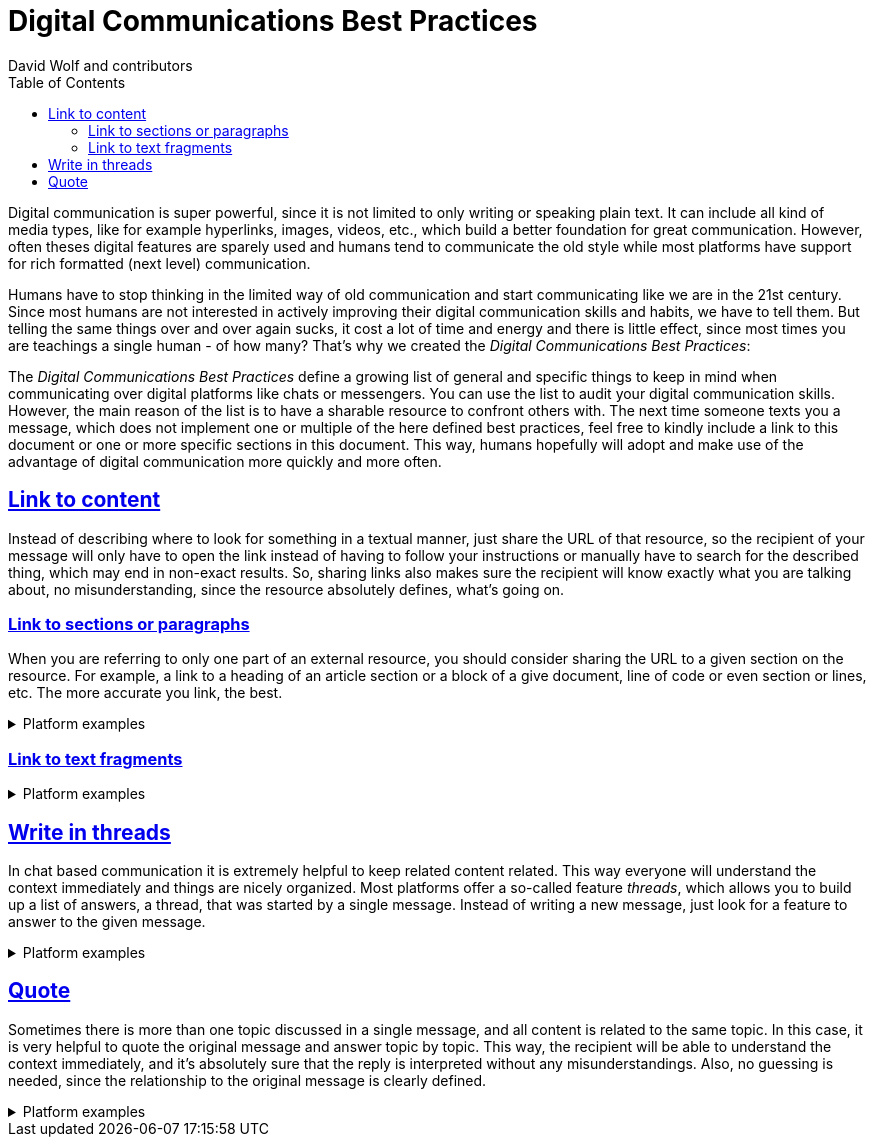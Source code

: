 = Digital Communications Best Practices
:author: David Wolf and contributors
:toc:
:sectlinks:
:sectanchors:

Digital communication is super powerful, since it is not limited to only writing or speaking plain text. It can include all kind of media types, like for example hyperlinks, images, videos, etc., which build a better foundation for great communication. However, often theses digital features are sparely used and humans tend to communicate the old style while most platforms have support for rich formatted (next level) communication. 

Humans have to stop thinking in the limited way of old communication and start communicating like we are in the 21st century. Since most humans are not interested in actively improving their digital communication skills and habits, we have to tell them. But telling the same things over and over again sucks, it cost a lot of time and energy and there is little effect, since most times you are teachings a single human - of how many? That's why we created the _Digital Communications Best Practices_:

The _Digital Communications Best Practices_ define a growing list of general and specific things to keep in mind when communicating over digital platforms like chats or messengers. You can use the list to audit your digital communication skills. However, the main reason of the list is to have a sharable resource to confront others with. The next time someone texts you a message, which does not implement one or multiple of the here defined best practices, feel free to kindly include a link to this document or one or more specific sections in this document. This way, humans hopefully will adopt and make use of the advantage of digital communication more quickly and more often.


== Link to content
Instead of describing where to look for something in a textual manner, just share the URL of that resource, so the recipient of your message will only have to open the link instead of having to follow your instructions or manually have to search for the described thing, which may end in non-exact results. So, sharing links also makes sure the recipient will know exactly what you are talking about, no misunderstanding, since the resource absolutely defines, what's going on.


=== Link to sections or paragraphs
When you are referring to only one part of an external resource, you should consider sharing the URL to a given section on the resource. For example, a link to a heading of an article section or a block of a give document, line of code or even section or lines, etc. The more accurate you link, the best.

.Platform examples
[%collapsible]
====
* https://docs.github.com/en/get-started/writing-on-github/working-with-advanced-formatting/creating-a-permanent-link-to-a-code-snippet
====


=== Link to text fragments

.Platform examples
[%collapsible]
====
* https://chrome.google.com/webstore/detail/link-to-text-fragment/pbcodcjpfjdpcineamnnmbkkmkdpajjg?hl=en
====


== Write in threads
In chat based communication it is extremely helpful to keep related content related. This way everyone will understand the context immediately and things are nicely organized. Most platforms offer a so-called feature _threads_, which allows you to build up a list of answers, a thread, that was started by a single message. Instead of writing a new message, just look for a feature to answer to the given message.

.Platform examples
[%collapsible]
====
* https://faq.whatsapp.com/general/chats/how-to-reply-to-a-message/?lang=en
* https://slack.com/help/articles/115000769927-Use-threads-to-organize-discussions-
* https://support.google.com/mail/answer/5900?hl=en&co=GENIE.Platform%3DDesktop
====


== Quote
Sometimes there is more than one topic discussed in a single message, and all content is related to the same topic. In this case, it is very helpful to quote the original message and answer topic by topic. This way, the recipient will be able to understand the context immediately, and it's absolutely sure that the reply is interpreted without any misunderstandings. Also, no guessing is needed, since the relationship to the original message is clearly defined.

.Platform examples
[%collapsible]
====
* https://slack.com/help/articles/202288908-Format-your-messages#markup
* https://support.google.com/a/users/answer/9308682?hl=en
====


// == Use Lists